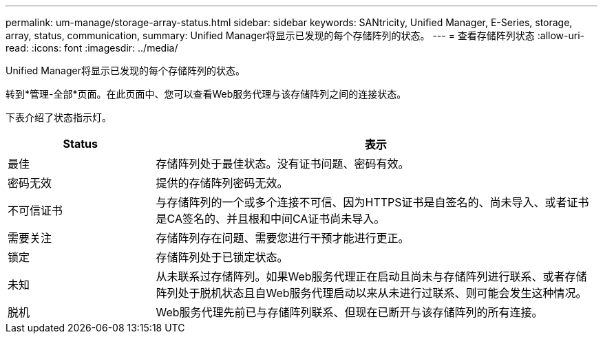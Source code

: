 ---
permalink: um-manage/storage-array-status.html 
sidebar: sidebar 
keywords: SANtricity, Unified Manager, E-Series, storage, array, status, communication, 
summary: Unified Manager将显示已发现的每个存储阵列的状态。 
---
= 查看存储阵列状态
:allow-uri-read: 
:icons: font
:imagesdir: ../media/


[role="lead"]
Unified Manager将显示已发现的每个存储阵列的状态。

转到*管理-全部*页面。在此页面中、您可以查看Web服务代理与该存储阵列之间的连接状态。

下表介绍了状态指示灯。

[cols="25h,~"]
|===
| Status | 表示 


 a| 
最佳
 a| 
存储阵列处于最佳状态。没有证书问题、密码有效。



 a| 
密码无效
 a| 
提供的存储阵列密码无效。



 a| 
不可信证书
 a| 
与存储阵列的一个或多个连接不可信、因为HTTPS证书是自签名的、尚未导入、或者证书是CA签名的、并且根和中间CA证书尚未导入。



 a| 
需要关注
 a| 
存储阵列存在问题、需要您进行干预才能进行更正。



 a| 
锁定
 a| 
存储阵列处于已锁定状态。



 a| 
未知
 a| 
从未联系过存储阵列。如果Web服务代理正在启动且尚未与存储阵列进行联系、或者存储阵列处于脱机状态且自Web服务代理启动以来从未进行过联系、则可能会发生这种情况。



 a| 
脱机
 a| 
Web服务代理先前已与存储阵列联系、但现在已断开与该存储阵列的所有连接。

|===